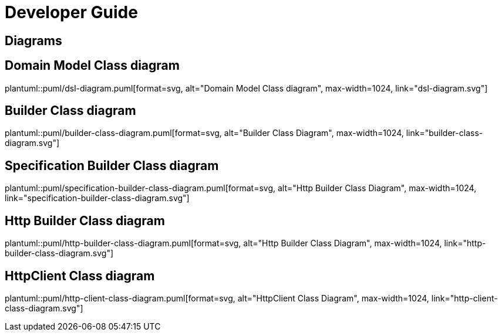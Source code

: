 = Developer Guide

ifdef::env-github[]
:tip-caption: :bulb:
:note-caption: :information_source:
:important-caption: :heavy_exclamation_mark:
:caution-caption: :fire:
:warning-caption: :warning:
:toc-placement: preamble
endif::[]


== Diagrams

ifdef::env-github[]
== Domain Model Class diagram
image::diagrams/dsl-diagram.svg[alt="Domain Model Class diagram", max-width=1024, link="diagrams/dsl-diagram.svg"]

== Builder Class diagram
image::diagrams/builder-class-diagram.svg[alt="Builder Class Diagram", max-width=1024, link="diagrams/builder-class-diagram.svg"]

== Specification Builder Class diagram
image::diagrams/specification-builder-class-diagram.svg[alt="Http Builder Class Diagram", max-width=1024, link="diagrams/specification-builder-class-diagram.svg"]

== Http Builder Class diagram
image::diagrams/http-builder-class-diagram.svg[alt="Http Builder Class Diagram", max-width=1024, link="diagrams/http-builder-class-diagram.svg"]

== HttpClient Class diagram
image::diagrams/http-client-class-diagram.svg[alt="HttpClient Class Diagram", max-width=1024, link="diagrams/http-client-class-diagram.svg"]

endif::[]

ifndef::env-github[]
== Domain Model Class diagram
plantuml::puml/dsl-diagram.puml[format=svg, alt="Domain Model Class diagram", max-width=1024, link="dsl-diagram.svg"]

== Builder Class diagram
plantuml::puml/builder-class-diagram.puml[format=svg, alt="Builder Class Diagram", max-width=1024, link="builder-class-diagram.svg"]

== Specification Builder Class diagram
plantuml::puml/specification-builder-class-diagram.puml[format=svg, alt="Http Builder Class Diagram", max-width=1024, link="specification-builder-class-diagram.svg"]

== Http Builder Class diagram
plantuml::puml/http-builder-class-diagram.puml[format=svg, alt="Http Builder Class Diagram", max-width=1024, link="http-builder-class-diagram.svg"]

== HttpClient Class diagram
plantuml::puml/http-client-class-diagram.puml[format=svg, alt="HttpClient Class Diagram", max-width=1024, link="http-client-class-diagram.svg"]

endif::[]
